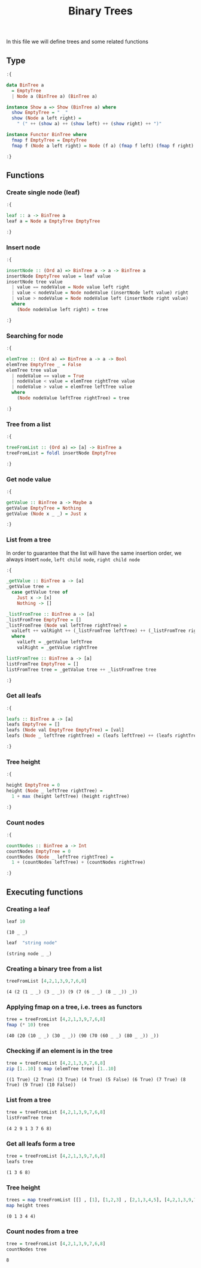 #+Title: Binary Trees
#+startup: fold
#+name: org-clear-haskell-output
#+begin_src emacs-lisp :var strr="" :exports none
    (format "%s" (replace-regexp-in-string
                  (rx (and (| "*Main" "Prelude") (? "|") (? ">"))) "" (format "%s" strr)))
    
#+end_src

#+RESULTS: org-clear-haskell-output

In this file we will define trees and some related functions


** Type
   #+begin_src haskell :exports both :post org-clear-haskell-output(*this*)
     :{
      
     data BinTree a
       = EmptyTree
       | Node a (BinTree a) (BinTree a)
      
     instance Show a => Show (BinTree a) where
       show EmptyTree = " _"
       show (Node a left right) =
         " (" ++ (show a) ++ (show left) ++ (show right) ++ ")"
      
     instance Functor BinTree where
       fmap f EmptyTree = EmptyTree
       fmap f (Node a left right) = Node (f a) (fmap f left) (fmap f right)
      
     :}
   #+end_src

   #+RESULTS:
** Functions
*** Create single node (leaf)
    #+begin_src haskell :exports both :post org-clear-haskell-output(*this*)
      :{
      
      leaf :: a -> BinTree a  
      leaf a = Node a EmptyTree EmptyTree
      
      :}
    #+end_src

    #+RESULTS:
*** Insert node
    #+begin_src haskell :exports both :post org-clear-haskell-output(*this*)
      :{
      
      insertNode :: (Ord a) => BinTree a -> a -> BinTree a
      insertNode EmptyTree value = leaf value
      insertNode tree value
        | value == nodeValue = Node value left right
        | value < nodeValue = Node nodeValue (insertNode left value) right
        | value > nodeValue = Node nodeValue left (insertNode right value)
        where
          (Node nodeValue left right) = tree
      
      :}
    #+end_src

    #+RESULTS:
*** Searching for node
    #+begin_src haskell :exports both :post org-clear-haskell-output(*this*)
      :{
      
      elemTree :: (Ord a) => BinTree a -> a -> Bool
      elemTree EmptyTree _ = False
      elemTree tree value
        | nodeValue == value = True
        | nodeValue < value = elemTree rightTree value
        | nodeValue > value = elemTree leftTree value
        where
          (Node nodeValue leftTree rightTree) = tree
      
      :}
    #+end_src

    #+RESULTS:
*** Tree from a list
    #+begin_src haskell :exports both :post org-clear-haskell-output(*this*)
            :{
            
            treeFromList :: (Ord a) => [a] -> BinTree a
            treeFromList = foldl insertNode EmptyTree
            
            :}
    #+end_src

    #+RESULTS:
*** Get node value
    #+begin_src haskell :exports both :post org-clear-haskell-output(*this*)
      :{
      
      getValue :: BinTree a -> Maybe a
      getValue EmptyTree = Nothing
      getValue (Node x _ _) = Just x
      
      :}
    #+end_src

    #+RESULTS:

*** List from a tree
    In order to guarantee that the list will have the same insertion order, we always insert ~node~, ~left child node~, ~right child node~
    #+begin_src haskell :exports both :post org-clear-haskell-output(*this*)
      :{
      
      _getValue :: BinTree a -> [a]
      _getValue tree =
        case getValue tree of
          Just x -> [x]
          Nothing -> []
      
      _listFromTree :: BinTree a -> [a]
      _listFromTree EmptyTree = []
      _listFromTree (Node val leftTree rightTree) =
        valLeft ++ valRight ++ (_listFromTree leftTree) ++ (_listFromTree rightTree)
        where
          valLeft = _getValue leftTree
          valRight = _getValue rightTree
      
      listFromTree :: BinTree a -> [a]
      listFromTree EmptyTree = []
      listFromTree tree = _getValue tree ++ _listFromTree tree
      
      :}
    #+end_src

    #+RESULTS:
*** Get all leafs
    #+begin_src haskell :exports both :post org-clear-haskell-output(*this*)
      :{
      
      leafs :: BinTree a -> [a]
      leafs EmptyTree = []
      leafs (Node val EmptyTree EmptyTree) = [val]
      leafs (Node _ leftTree rightTree) = (leafs leftTree) ++ (leafs rightTree)
      
      :}
    #+end_src

    #+RESULTS:
*** Tree height
    #+begin_src haskell :exports both :post org-clear-haskell-output(*this*)
      :{
      
      height EmptyTree = 0
      height (Node _ leftTree rightTree) =
        1 + max (height leftTree) (height rightTree)
      
      :}
    #+end_src

    #+RESULTS:

*** Count nodes
    #+begin_src haskell :exports both :post org-clear-haskell-output(*this*)
      :{
      
      countNodes :: BinTree a -> Int
      countNodes EmptyTree = 0
      countNodes (Node _ leftTree rightTree) =
        1 + (countNodes leftTree) + (countNodes rightTree)
      
      :}
    #+end_src

    #+RESULTS:
** Executing functions
*** Creating a leaf
    #+begin_src haskell :exports both :post org-clear-haskell-output(*this*)
      leaf 10
    #+end_src

    #+RESULTS:
    : (10 _ _)

    #+begin_src haskell :exports both :post org-clear-haskell-output(*this*)
      leaf  "string node"
    #+end_src

    #+RESULTS:
    : (string node _ _)

*** Creating a binary tree from a list
    #+begin_src haskell :exports both :post org-clear-haskell-output(*this*)
      treeFromList [4,2,1,3,9,7,6,8]
    #+end_src

    #+RESULTS:
    : (4 (2 (1 _ _) (3 _ _)) (9 (7 (6 _ _) (8 _ _)) _))

*** Applying fmap on a tree, i.e. trees as functors
    #+begin_src haskell :exports both :post org-clear-haskell-output(*this*)
      tree = treeFromList [4,2,1,3,9,7,6,8]
      fmap (* 10) tree       
    #+end_src

    #+RESULTS:
    : (40 (20 (10 _ _) (30 _ _)) (90 (70 (60 _ _) (80 _ _)) _))

*** Checking if an element is in the tree
     
    #+begin_src haskell :exports both :post org-clear-haskell-output(*this*)
      tree = treeFromList [4,2,1,3,9,7,6,8]
      zip [1..10] $ map (elemTree tree) [1..10]
    #+end_src

    #+RESULTS:
    : ((1 True) (2 True) (3 True) (4 True) (5 False) (6 True) (7 True) (8 True) (9 True) (10 False))

*** List from a tree
    #+begin_src haskell :exports both :post org-clear-haskell-output(*this*)
      tree = treeFromList [4,2,1,3,9,7,6,8]
      listFromTree tree
    #+end_src

    #+RESULTS:
    : (4 2 9 1 3 7 6 8)

*** Get all leafs form a tree
    #+begin_src haskell :exports both :post org-clear-haskell-output(*this*)
      tree = treeFromList [4,2,1,3,9,7,6,8]
      leafs tree
    #+end_src

    #+RESULTS:
    : (1 3 6 8)

*** Tree height
    #+begin_src haskell :exports both :post org-clear-haskell-output(*this*)
      trees = map treeFromList [[] , [1], [1,2,3] , [2,1,3,4,5], [4,2,1,3,9,7,6,8]]
      map height trees  
    #+end_src

    #+RESULTS:
    : (0 1 3 4 4)
*** Count nodes from a tree
    #+begin_src haskell :exports both :post org-clear-haskell-output(*this*)
      tree = treeFromList [4,2,1,3,9,7,6,8]
      countNodes tree
    #+end_src

    #+RESULTS:
    : 8

